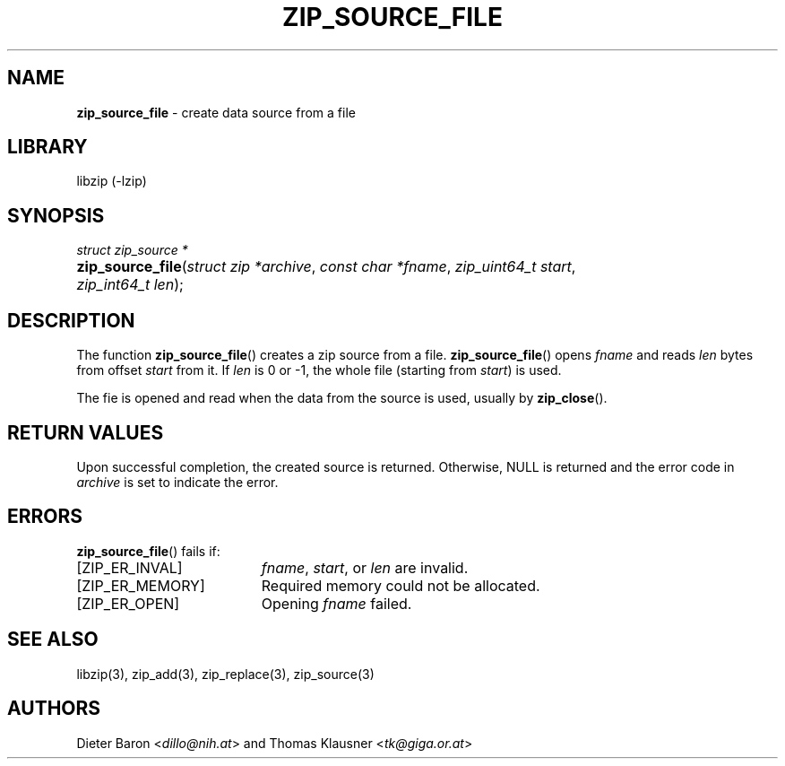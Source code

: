 .TH "ZIP_SOURCE_FILE" "3" "August 2, 2014" "NiH" "Library Functions Manual"
.nh
.if n .ad l
.SH "NAME"
\fBzip_source_file\fR
\- create data source from a file
.SH "LIBRARY"
libzip (-lzip)
.SH "SYNOPSIS"
\fIstruct zip_source *\fR
.PD 0
.HP 4n
\fBzip_source_file\fR(\fIstruct\ zip\ *archive\fR, \fIconst\ char\ *fname\fR, \fIzip_uint64_t\ start\fR, \fIzip_int64_t\ len\fR);
.PD
.SH "DESCRIPTION"
The function
\fBzip_source_file\fR()
creates a zip source from a file.
\fBzip_source_file\fR()
opens
\fIfname\fR
and reads
\fIlen\fR
bytes from offset
\fIstart\fR
from it.
If
\fIlen\fR
is 0 or \-1, the whole file (starting from
\fIstart\fR)
is used.
.PP
The fie is opened and read when the data from the source is used, usually by
\fBzip_close\fR().
.SH "RETURN VALUES"
Upon successful completion, the created source is returned.
Otherwise,
\fRNULL\fR
is returned and the error code in
\fIarchive\fR
is set to indicate the error.
.SH "ERRORS"
\fBzip_source_file\fR()
fails if:
.TP 19n
[\fRZIP_ER_INVAL\fR]
\fIfname\fR,
\fIstart\fR,
or
\fIlen\fR
are invalid.
.TP 19n
[\fRZIP_ER_MEMORY\fR]
Required memory could not be allocated.
.TP 19n
[\fRZIP_ER_OPEN\fR]
Opening
\fIfname\fR
failed.
.SH "SEE ALSO"
libzip(3),
zip_add(3),
zip_replace(3),
zip_source(3)
.SH "AUTHORS"
Dieter Baron <\fIdillo@nih.at\fR>
and
Thomas Klausner <\fItk@giga.or.at\fR>
